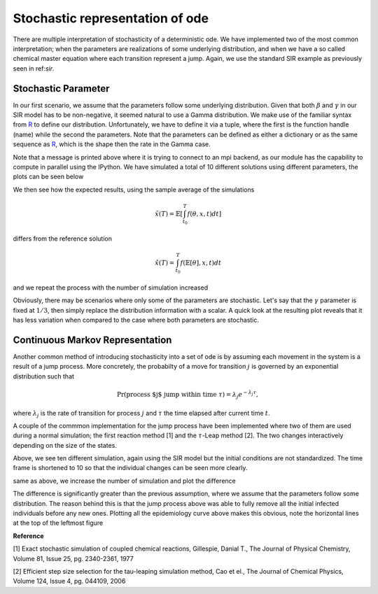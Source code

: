 .. _stochastic:

********************************
Stochastic representation of ode
********************************

There are multiple interpretation of stochasticity of a deterministic ode.  We have implemented two of the most common interpretation; when the parameters are realizations of some underlying distribution, and when we have a so called chemical master equation where each transition represent a jump.  Again, we use the standard SIR example as previously seen in ref:`sir`.

.. ipython::

    In [1]: from pygom import SimulateOdeModel, Transition, TransitionType

    In [1]: import matplotlib.pyplot as plt

    In [1]: import numpy

    In [1]: x0 = [1,1.27e-6,0]

    In [1]: t = numpy.linspace(0, 150, 100)

    In [1]: stateList = ['S','I','R']

    In [1]: paramList = ['beta','gamma']

    In [1]: transitionList = [
       ...:                   Transition(origState='S',destState='I',equation='beta*S*I',transitionType=TransitionType.T),
       ...:                   Transition(origState='I',destState='R',equation='gamma*I',transitionType=TransitionType.T)
       ...:                   ]

    In [1]: odeS = SimulateOdeModel(stateList,paramList,transitionList=transitionList)

    In [1]: odeS = odeS.setParameters([0.5, 1.0/3.0]).setInitialValue(x0, t[0])

    In [1]: solutionReference = odeS.integrate(t[1::], full_output=False)


Stochastic Parameter
====================

In our first scenario, we assume that the parameters follow some underlying distribution.  Given that both :math:`\beta` and :math:`\gamma` in our SIR model has to be non-negative, it seemed natural to use a Gamma distribution.  We make use of the familiar syntax from `R <http://www.r-project.org/>`_ to define our distribution.  Unfortunately, we have to define it via a tuple, where the first is the function handle (name) while the second the parameters.  Note that the parameters can be defined as either a dictionary or as the same sequence as `R <http://www.r-project.org/>`_, which is the shape then the rate in the Gamma case.

.. ipython::

    In [1]: from pygom.utilR import rgamma

    In [1]: d = dict()

    In [1]: d['beta'] = (rgamma,{'shape':100.0, 'rate':200.0})

    In [1]: d['gamma'] = (rgamma,(100.0, 300.0))

    In [1]: odeS.setParameters(d)

    In [1]: Ymean,Yall = odeS.simulateParam(t[1::], 10, full_output=True)

Note that a message is printed above where it is trying to connect to an mpi backend, as our module has the capability to compute in parallel using the IPython.   We have simulated a total of 10 different solutions using different parameters, the plots can be seen below

.. ipython::

    In [1]: f,axarr = plt.subplots(1,3)

    In [1]: for solution in Yall:
       ...:     axarr[0].plot(t,solution[:,0])
       ...:     axarr[1].plot(t,solution[:,1])
       ...:     axarr[2].plot(t,solution[:,2])

    @savefig stochastic_param_all.png
    In [1]: plt.show()

    In [1]: plt.close()

We then see how the expected results, using the sample average of the simulations

.. math::

   \tilde{x}(T) = \mathbb{E}\left[ \int_{t_{0}}^{T} f(\theta,x,t) dt \right]

differs from the reference solution

.. math::

    \hat{x}(T) = \int_{t_{0}}^{T} f(\mathbb{E}\left[ \theta \right],x,t) dt

.. ipython::

    In [1]: f,axarr = plt.subplots(1,3)

    In [1]: for i in range(0,3):
       ...:     axarr[i].plot(t,Ymean[:,i] - solutionReference[:,i])

    @savefig stochastic_param_compare.png
    In [1]: plt.show()

    In [1]: plt.close()

and we repeat the process with the number of simulation increased

.. ipython::

    In [1]: Ymean,Yall = odeS.simulateParam(t[1::], 1000, full_output=True)

    In [1]: f,axarr = plt.subplots(1,3)

    In [1]: for i in range(0,3):
       ...:     axarr[i].plot(t,Ymean[:,i] - solutionReference[:,i])

    @savefig stochastic_param_compare_large_n.png
    In [1]: plt.show()

    In [1]: plt.close()

Obviously, there may be scenarios where only some of the parameters are stochastic.  Let's say that the :math:`\gamma` parameter is fixed at :math:`1/3`, then simply replace the distribution information with a scalar.  A quick look at the resulting plot reveals that it has less variation when compared to the case where both parameters are stochastic.

.. ipython::

    In [1]: d['gamma'] = 1.0/3.0

    In [1]: odeS.setParameters(d)

    In [1]: YmeanSingle,YallSingle = odeS.simulateParam(t[1::], 10, full_output=True)

    In [1]: f,axarr = plt.subplots(1,3)

    In [1]: for solution in YallSingle:
       ...:     axarr[0].plot(t,solution[:,0])
       ...:     axarr[1].plot(t,solution[:,1])
       ...:     axarr[2].plot(t,solution[:,2])

    @savefig stochastic_param_single.png
    In [1]: plt.show()

    In [1]: plt.close()

Continuous Markov Representation
================================

Another common method of introducing stochasticity into a set of ode is by assuming each movement in the system is a result of a jump process.  More concretely, the probabilty of a move for transition :math:`j` is governed by an exponential distribution such that

.. math::

    \Pr(\textnormal{process $j$ jump within time } \tau) = \lambda_{j} e^{-\lambda_{j} \tau},

where :math:`\lambda_{j}` is the rate of transition for process :math:`j` and :math:`\tau` the time elapsed after current time :math:`t`.

A couple of the commmon implementation for the jump process have been implemented where two of them are used during a normal simulation; the first reaction method [1] and the :math:`\tau`-Leap method [2].  The two changes interactively depending on the size of the states.

.. ipython::

    In [1]: x0 = [2362206.0,3.0,0.0]

    In [1]: stateList = ['S','I','R']

    In [1]: paramList = ['beta','gamma','N']

    In [1]: transitionList = [
       ...:                   Transition(origState='S',destState='I',equation='beta * S * I/N',transitionType=TransitionType.T),
       ...:                   Transition(origState='I',destState='R',equation='gamma * I',transitionType=TransitionType.T)
       ...:                   ]

    In [1]: odeS = SimulateOdeModel(stateList,paramList,transitionList=transitionList)

    In [1]: odeS.setParameters([0.5,1.0/3.0,x0[0]]).setInitialValue(x0, t[0])

    In [1]: solutionReference = odeS.integrate(t[1::])

    In [1]: simX,simT = odeS.simulateJump(t[1:10], 10, full_output=True)

    In [1]: f,axarr = plt.subplots(1,3)

    In [1]: for i in range(0, len(simX)):
       ...:     solution = simX[i]
       ...:     axarr[0].plot(t[:9],solution[:,0])
       ...:     axarr[1].plot(t[:9],solution[:,1])
       ...:     axarr[2].plot(t[:9],solution[:,2])

    @savefig stochastic_process.png
    In [1]: plt.show()

    In [1]: plt.close()

Above, we see ten different simulation, again using the SIR model but the initial conditions are not standardized.  The time frame is shortened to 10 so that the individual changes can be seen more clearly.

.. ipython::

    In [1]: simX, simT = odeS.simulateJump(t, 10, full_output=True)

    In [1]: simMean = numpy.mean(simX, axis=0)

    In [1]: f,axarr = plt.subplots(1,3)

    In [1]: for i in range(0,3):
       ...:     axarr[i].plot(t,simMean[:,i] - solutionReference[:,i])

    @savefig stochastic_process_compare.png
    In [1]: plt.show()

    In [1]: plt.close()

same as above, we increase the number of simulation and plot the difference

.. ipython::

    In [1]: simX,simT = odeS.simulateJump(t, 5, full_output=True)

    In [1]: simMean = numpy.mean(simX, axis=0)

    In [1]: f,axarr = plt.subplots(1,3)

    In [1]: for i in range(0,3):
       ...:     axarr[i].plot(t,simMean[:,i] - solutionReference[:,i])

    @savefig stochastic_process_compare_large_n.png
    In [1]: plt.show()

    In [1]: plt.close()

The difference is significantly greater than the previous assumption, where we assume that the parameters follow some distribution.  The reason behind this is that the jump process above was able to fully remove all the initial infected individuals before any new ones.  Plotting all the epidemiology curve above makes this obvious, note the horizontal lines at the top of the leftmost figure

.. ipython::

    In [1]: f,axarr = plt.subplots(1,3)

    In [1]: for i in range(0, len(simX)):
       ...:     solution = simX[i]
       ...:     axarr[0].plot(t,solution[:,0])
       ...:     axarr[1].plot(t,solution[:,1])
       ...:     axarr[2].plot(t,solution[:,2])

    @savefig stochastic_process_compare_large_n_curves.png
    In [1]: plt.show()

    In [1]: plt.close()

**Reference**

[1] Exact stochastic simulation of coupled chemical reactions, Gillespie, Danial T., The Journal of Physical Chemistry, Volume 81, Issue 25, pg. 2340-2361, 1977

[2] Efficient step size selection for the tau-leaping simulation method, Cao et el.,  The Journal of Chemical Physics, Volume 124, Issue 4, pg. 044109, 2006
